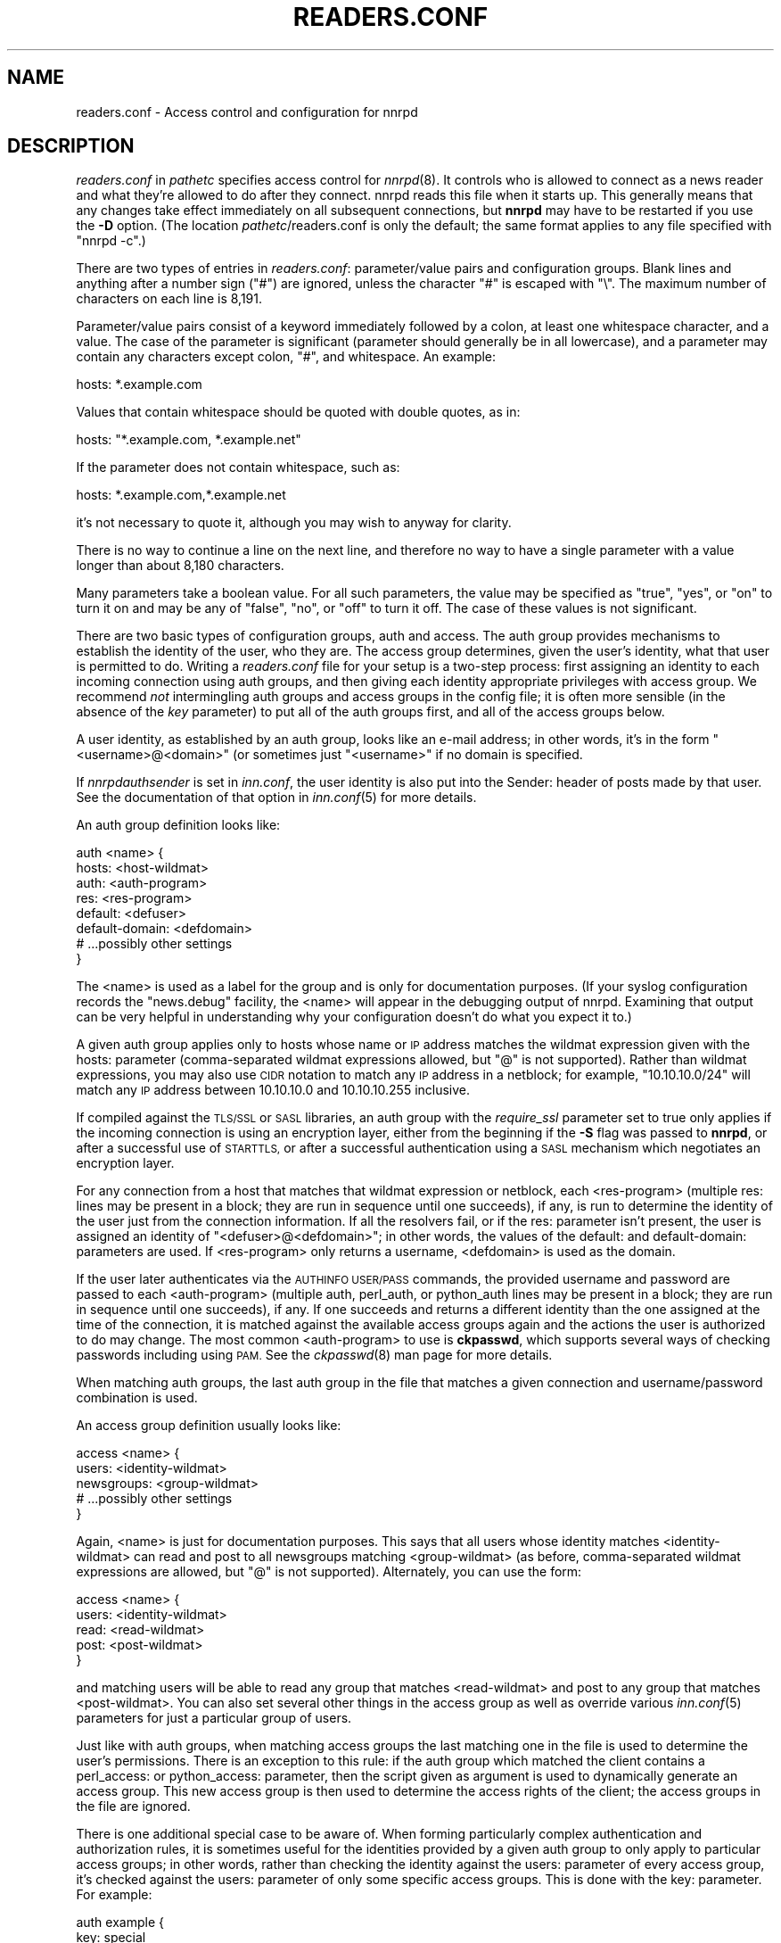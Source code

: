 .\" Automatically generated by Pod::Man 4.07 (Pod::Simple 3.32)
.\"
.\" Standard preamble:
.\" ========================================================================
.de Sp \" Vertical space (when we can't use .PP)
.if t .sp .5v
.if n .sp
..
.de Vb \" Begin verbatim text
.ft CW
.nf
.ne \\$1
..
.de Ve \" End verbatim text
.ft R
.fi
..
.\" Set up some character translations and predefined strings.  \*(-- will
.\" give an unbreakable dash, \*(PI will give pi, \*(L" will give a left
.\" double quote, and \*(R" will give a right double quote.  \*(C+ will
.\" give a nicer C++.  Capital omega is used to do unbreakable dashes and
.\" therefore won't be available.  \*(C` and \*(C' expand to `' in nroff,
.\" nothing in troff, for use with C<>.
.tr \(*W-
.ds C+ C\v'-.1v'\h'-1p'\s-2+\h'-1p'+\s0\v'.1v'\h'-1p'
.ie n \{\
.    ds -- \(*W-
.    ds PI pi
.    if (\n(.H=4u)&(1m=24u) .ds -- \(*W\h'-12u'\(*W\h'-12u'-\" diablo 10 pitch
.    if (\n(.H=4u)&(1m=20u) .ds -- \(*W\h'-12u'\(*W\h'-8u'-\"  diablo 12 pitch
.    ds L" ""
.    ds R" ""
.    ds C` ""
.    ds C' ""
'br\}
.el\{\
.    ds -- \|\(em\|
.    ds PI \(*p
.    ds L" ``
.    ds R" ''
.    ds C`
.    ds C'
'br\}
.\"
.\" Escape single quotes in literal strings from groff's Unicode transform.
.ie \n(.g .ds Aq \(aq
.el       .ds Aq '
.\"
.\" If the F register is >0, we'll generate index entries on stderr for
.\" titles (.TH), headers (.SH), subsections (.SS), items (.Ip), and index
.\" entries marked with X<> in POD.  Of course, you'll have to process the
.\" output yourself in some meaningful fashion.
.\"
.\" Avoid warning from groff about undefined register 'F'.
.de IX
..
.if !\nF .nr F 0
.if \nF>0 \{\
.    de IX
.    tm Index:\\$1\t\\n%\t"\\$2"
..
.    if !\nF==2 \{\
.        nr % 0
.        nr F 2
.    \}
.\}
.\"
.\" Accent mark definitions (@(#)ms.acc 1.5 88/02/08 SMI; from UCB 4.2).
.\" Fear.  Run.  Save yourself.  No user-serviceable parts.
.    \" fudge factors for nroff and troff
.if n \{\
.    ds #H 0
.    ds #V .8m
.    ds #F .3m
.    ds #[ \f1
.    ds #] \fP
.\}
.if t \{\
.    ds #H ((1u-(\\\\n(.fu%2u))*.13m)
.    ds #V .6m
.    ds #F 0
.    ds #[ \&
.    ds #] \&
.\}
.    \" simple accents for nroff and troff
.if n \{\
.    ds ' \&
.    ds ` \&
.    ds ^ \&
.    ds , \&
.    ds ~ ~
.    ds /
.\}
.if t \{\
.    ds ' \\k:\h'-(\\n(.wu*8/10-\*(#H)'\'\h"|\\n:u"
.    ds ` \\k:\h'-(\\n(.wu*8/10-\*(#H)'\`\h'|\\n:u'
.    ds ^ \\k:\h'-(\\n(.wu*10/11-\*(#H)'^\h'|\\n:u'
.    ds , \\k:\h'-(\\n(.wu*8/10)',\h'|\\n:u'
.    ds ~ \\k:\h'-(\\n(.wu-\*(#H-.1m)'~\h'|\\n:u'
.    ds / \\k:\h'-(\\n(.wu*8/10-\*(#H)'\z\(sl\h'|\\n:u'
.\}
.    \" troff and (daisy-wheel) nroff accents
.ds : \\k:\h'-(\\n(.wu*8/10-\*(#H+.1m+\*(#F)'\v'-\*(#V'\z.\h'.2m+\*(#F'.\h'|\\n:u'\v'\*(#V'
.ds 8 \h'\*(#H'\(*b\h'-\*(#H'
.ds o \\k:\h'-(\\n(.wu+\w'\(de'u-\*(#H)/2u'\v'-.3n'\*(#[\z\(de\v'.3n'\h'|\\n:u'\*(#]
.ds d- \h'\*(#H'\(pd\h'-\w'~'u'\v'-.25m'\f2\(hy\fP\v'.25m'\h'-\*(#H'
.ds D- D\\k:\h'-\w'D'u'\v'-.11m'\z\(hy\v'.11m'\h'|\\n:u'
.ds th \*(#[\v'.3m'\s+1I\s-1\v'-.3m'\h'-(\w'I'u*2/3)'\s-1o\s+1\*(#]
.ds Th \*(#[\s+2I\s-2\h'-\w'I'u*3/5'\v'-.3m'o\v'.3m'\*(#]
.ds ae a\h'-(\w'a'u*4/10)'e
.ds Ae A\h'-(\w'A'u*4/10)'E
.    \" corrections for vroff
.if v .ds ~ \\k:\h'-(\\n(.wu*9/10-\*(#H)'\s-2\u~\d\s+2\h'|\\n:u'
.if v .ds ^ \\k:\h'-(\\n(.wu*10/11-\*(#H)'\v'-.4m'^\v'.4m'\h'|\\n:u'
.    \" for low resolution devices (crt and lpr)
.if \n(.H>23 .if \n(.V>19 \
\{\
.    ds : e
.    ds 8 ss
.    ds o a
.    ds d- d\h'-1'\(ga
.    ds D- D\h'-1'\(hy
.    ds th \o'bp'
.    ds Th \o'LP'
.    ds ae ae
.    ds Ae AE
.\}
.rm #[ #] #H #V #F C
.\" ========================================================================
.\"
.IX Title "READERS.CONF 5"
.TH READERS.CONF 5 "2018-05-14" "INN 2.6.3" "InterNetNews Documentation"
.\" For nroff, turn off justification.  Always turn off hyphenation; it makes
.\" way too many mistakes in technical documents.
.if n .ad l
.nh
.SH "NAME"
readers.conf \- Access control and configuration for nnrpd
.SH "DESCRIPTION"
.IX Header "DESCRIPTION"
\&\fIreaders.conf\fR in \fIpathetc\fR specifies access control for \fInnrpd\fR\|(8).  It
controls who is allowed to connect as a news reader and what they're
allowed to do after they connect.  nnrpd reads this file when it starts
up.  This generally means that any changes take effect immediately on all
subsequent connections, but \fBnnrpd\fR may have to be restarted if you use
the \fB\-D\fR option.  (The location \fIpathetc\fR/readers.conf is only the
default; the same format applies to any file specified with \f(CW\*(C`nnrpd \-c\*(C'\fR.)
.PP
There are two types of entries in \fIreaders.conf\fR:  parameter/value pairs
and configuration groups.  Blank lines and anything after a number sign
(\f(CW\*(C`#\*(C'\fR) are ignored, unless the character \f(CW\*(C`#\*(C'\fR is escaped with \f(CW\*(C`\e\*(C'\fR.  The
maximum number of characters on each line is 8,191.
.PP
Parameter/value pairs consist of a keyword immediately followed by a
colon, at least one whitespace character, and a value.  The case of the
parameter is significant (parameter should generally be in all lowercase),
and a parameter may contain any characters except colon, \f(CW\*(C`#\*(C'\fR, and
whitespace.  An example:
.PP
.Vb 1
\&    hosts: *.example.com
.Ve
.PP
Values that contain whitespace should be quoted with double quotes, as in:
.PP
.Vb 1
\&    hosts: "*.example.com, *.example.net"
.Ve
.PP
If the parameter does not contain whitespace, such as:
.PP
.Vb 1
\&    hosts: *.example.com,*.example.net
.Ve
.PP
it's not necessary to quote it, although you may wish to anyway for
clarity.
.PP
There is no way to continue a line on the next line, and therefore no way
to have a single parameter with a value longer than about 8,180
characters.
.PP
Many parameters take a boolean value.  For all such parameters, the value
may be specified as \f(CW\*(C`true\*(C'\fR, \f(CW\*(C`yes\*(C'\fR, or \f(CW\*(C`on\*(C'\fR to turn it on and may be any
of \f(CW\*(C`false\*(C'\fR, \f(CW\*(C`no\*(C'\fR, or \f(CW\*(C`off\*(C'\fR to turn it off.  The case of these values is
not significant.
.PP
There are two basic types of configuration groups, auth and access.  The
auth group provides mechanisms to establish the identity of the user, who
they are.  The access group determines, given the user's identity, what
that user is permitted to do.  Writing a \fIreaders.conf\fR file for your
setup is a two-step process: first assigning an identity to each incoming
connection using auth groups, and then giving each identity appropriate
privileges with access group.  We recommend \fInot\fR intermingling auth
groups and access groups in the config file; it is often more sensible (in
the absence of the \fIkey\fR parameter) to put all of the auth groups first,
and all of the access groups below.
.PP
A user identity, as established by an auth group, looks like an e\-mail
address; in other words, it's in the form \*(L"<username>@<domain>\*(R" (or
sometimes just \*(L"<username>\*(R" if no domain is specified.
.PP
If \fInnrpdauthsender\fR is set in \fIinn.conf\fR, the user identity is also put
into the Sender: header of posts made by that user.  See the documentation
of that option in \fIinn.conf\fR\|(5) for more details.
.PP
An auth group definition looks like:
.PP
.Vb 8
\&    auth <name> {
\&        hosts: <host\-wildmat>
\&        auth: <auth\-program>
\&        res: <res\-program>
\&        default: <defuser>
\&        default\-domain: <defdomain>
\&        # ...possibly other settings
\&    }
.Ve
.PP
The <name> is used as a label for the group and is only for documentation
purposes.  (If your syslog configuration records the \f(CW\*(C`news.debug\*(C'\fR
facility, the <name> will appear in the debugging output of nnrpd.
Examining that output can be very helpful in understanding why your
configuration doesn't do what you expect it to.)
.PP
A given auth group applies only to hosts whose name or \s-1IP\s0 address matches
the wildmat expression given with the hosts: parameter (comma-separated
wildmat expressions allowed, but \f(CW\*(C`@\*(C'\fR is not supported).  Rather than
wildmat expressions, you may also use \s-1CIDR\s0 notation to match any \s-1IP\s0
address in a netblock; for example, \*(L"10.10.10.0/24\*(R" will match any \s-1IP\s0
address between 10.10.10.0 and 10.10.10.255 inclusive.
.PP
If compiled against the \s-1TLS/SSL\s0 or \s-1SASL\s0 libraries, an auth group with
the \fIrequire_ssl\fR parameter set to true only applies if the incoming
connection is using an encryption layer, either from the beginning if
the \fB\-S\fR flag was passed to \fBnnrpd\fR, or after a successful use of
\&\s-1STARTTLS,\s0 or after a successful authentication using a \s-1SASL\s0 mechanism
which negotiates an encryption layer.
.PP
For any connection from a host that matches that wildmat expression or
netblock, each <res\-program> (multiple res: lines may be present in a
block; they are run in sequence until one succeeds), if any, is run to
determine the identity of the user just from the connection information.
If all the resolvers fail, or if the res: parameter isn't present, the
user is assigned an identity of \*(L"<defuser>@<defdomain>\*(R"; in other words,
the values of the default: and default-domain: parameters are used.  If
<res\-program> only returns a username, <defdomain> is used as the
domain.
.PP
If the user later authenticates via the \s-1AUTHINFO USER/PASS\s0 commands, the
provided username and password are passed to each <auth\-program> (multiple
auth, perl_auth, or python_auth lines may be present in a block; they are
run in sequence until one succeeds), if any.  If one succeeds and returns
a different identity than the one assigned at the time of the connection,
it is matched against the available access groups again and the actions
the user is authorized to do may change.  The most common <auth\-program>
to use is \fBckpasswd\fR, which supports several ways of checking passwords
including using \s-1PAM. \s0 See the \fIckpasswd\fR\|(8) man page for more details.
.PP
When matching auth groups, the last auth group in the file that matches a
given connection and username/password combination is used.
.PP
An access group definition usually looks like:
.PP
.Vb 5
\&    access <name> {
\&        users: <identity\-wildmat>
\&        newsgroups: <group\-wildmat>
\&        # ...possibly other settings
\&    }
.Ve
.PP
Again, <name> is just for documentation purposes.  This says that all
users whose identity matches <identity\-wildmat> can read and post to all
newsgroups matching <group\-wildmat> (as before, comma-separated wildmat
expressions are allowed, but \f(CW\*(C`@\*(C'\fR is not supported).  Alternately, you can
use the form:
.PP
.Vb 5
\&    access <name> {
\&        users: <identity\-wildmat>
\&        read: <read\-wildmat>
\&        post: <post\-wildmat>
\&    }
.Ve
.PP
and matching users will be able to read any group that matches
<read\-wildmat> and post to any group that matches <post\-wildmat>.  You can
also set several other things in the access group as well as override
various \fIinn.conf\fR\|(5) parameters for just a particular group of users.
.PP
Just like with auth groups, when matching access groups the last matching
one in the file is used to determine the user's permissions.  There is
an exception to this rule: if the auth group which matched the client
contains a perl_access: or python_access: parameter, then the script
given as argument is used to dynamically generate an access group.
This new access group is then used to determine the access rights of
the client; the access groups in the file are ignored.
.PP
There is one additional special case to be aware of.  When forming
particularly complex authentication and authorization rules, it is
sometimes useful for the identities provided by a given auth group to only
apply to particular access groups; in other words, rather than checking
the identity against the users: parameter of every access group, it's
checked against the users: parameter of only some specific access groups.
This is done with the key: parameter.  For example:
.PP
.Vb 5
\&    auth example {
\&        key: special
\&        hosts: *.example.com
\&        default: <SPECIAL>
\&    }
\&
\&    access example {
\&        key: special
\&        users: <SPECIAL>
\&        newsgroups: *
\&    }
.Ve
.PP
In this case, the two key: parameters bind this auth group with this
access group.  For any incoming connection matching \*(L"*.example.com\*(R"
(assuming there isn't any later auth group that also matches such hosts),
no access group that doesn't have \*(L"key: special\*(R" will even be considered.
Similarly, the above access group will only be checked if the user was
authenticated with an auth group containing \*(L"key: special\*(R".  This
mechanism normally isn't useful; there is almost always a better way to
achieve the same result.
.PP
Also note in the example that there's no default-domain: parameter, which
means that no domain is appended to the default username and the identity
for such connections is just \*(L"<\s-1SPECIAL\s0>\*(R".  Note that some additional
add-ons to \s-1INN\s0 may prefer that authenticated identities always return a
full e\-mail address (including a domain), so you may want to set up your
system that way.
.PP
Configuration files can be included in other configuration files via
the syntax:
.PP
.Vb 1
\&    include <filename>
.Ve
.PP
The file named <filename> is then included.  This syntax is allowed
only at top-level.
.PP
Below is the full list of allowable parameters for auth groups and access
groups, and after that are some examples that may make this somewhat
clearer.
.SH "AUTH GROUP PARAMETERS"
.IX Header "AUTH GROUP PARAMETERS"
An auth group without at least one of the res:, auth:, perl_auth:,
python_auth:, or default: parameters makes no sense (and in practice will
just be ignored).
.IP "\fBhosts:\fR" 4
.IX Item "hosts:"
A comma-separated list of remote hosts, wildmat patterns matching either
hostnames or \s-1IP\s0 addresses, or \s-1IP\s0 netblocks specified in \s-1CIDR\s0 notation.  If
a user connects from a host that doesn't match this parameter, this auth
group will not match the connection and is ignored.
.Sp
Note that if you have a large number of patterns that can't be merged into
broader patterns (such as a large number of individual systems scattered
around the net that should have access), the hosts: parameter may exceed
the maximum line length of 8,192 characters.  In that case, you'll need to
break that auth group into multiple auth groups, each with a portion of
the hosts listed in its hosts: parameter, and each assigning the same user
identity.
.Sp
All hosts match if this parameter is not given.
.IP "\fBlocaladdress:\fR" 4
.IX Item "localaddress:"
A comma-separated list of local host or address patterns with the same
syntax as the same as with the hosts: parameter.  If this parameter is
specified, its auth group will only match connections made to a matching
local interface.  (Obviously, this is only useful for servers with
multiple interfaces.)
.Sp
All local addresses match if this parameter is not given.
.IP "\fBres:\fR" 4
.IX Item "res:"
A simple command line for a user resolver (shell metacharacters are not
supported).  If a full path is not given, the program executed must be in
the \fIpathbin\fR/auth/resolv directory.  A resolver is an authentication
program which attempts to figure out the identity of the connecting user
using nothing but the connection information (in other words, the user
has not provided a username and password).  An examples of a resolver
would be a program that assigns an identity from an ident callback or
from the user's hostname.
.Sp
One auth group can have multiple res: parameters, and they will be tried
in the order they're listed.  The results of the first successful one
will be used.
.Sp
Alternatively, a res block can be used instead of a res: parameter.
The recognized parameters in such res blocks are:
.RS 4
.IP "\fBlog:\fR" 3
.IX Item "log:"
A string to log in \fIpathlog\fR/news.notice (with \f(CW\*(C`res also\-log:\*(C'\fR
prepended) before the resolver is tried.  One res group can have multiple
log: parameters, and they will be logged in the order they're listed.
.IP "\fBprogram:\fR" 3
.IX Item "program:"
This parameter is mandatory in a res block.  Its meaning is the same
as the res: parameter used directly in an auth block.
.Sp
.Vb 3
\&    auth <auth\-name> {
\&        res: <res\-program>
\&    }
.Ve
.Sp
is therefore equivalent to:
.Sp
.Vb 5
\&    auth <auth\-name> {
\&        res <res\-name> {
\&            program: <res\-program>
\&        }
\&    }
.Ve
.RE
.RS 4
.RE
.IP "\fBauth:\fR" 4
.IX Item "auth:"
A simple command line for a user authenticator (shell metacharacters are
not supported).  If a full path is not given, the program executed must be
located in the \fIpathbin\fR/auth/passwd directory.  An authenticator is a
program used to handle a user-supplied username and password, via a
mechanism such as \s-1AUTHINFO USER/PASS. \s0 Like with res:, one auth group can
have multiple auth: parameters; they will be tried in order and the
results of the first successful one will be used.  See also perl_auth:
below.
.Sp
The most common authenticator to use is \fIckpasswd\fR\|(8); see its man page for
more information.
.IP "\fBperl_auth:\fR" 4
.IX Item "perl_auth:"
A path to a perl script for authentication.  The perl_auth: parameter
works exactly like auth:, except that it calls the named script using
the perl hook rather than an external program.  Multiple/mixed use of
the auth, perl_auth, and python_auth parameters is permitted within any
auth group; each line is tried in the order it appears.  perl_auth:
has more power than auth: in that it provides the authentication
program with additional information about the client and the ability
to return an error string and a username.  This parameter is only
valid if \s-1INN\s0 is compiled with Perl support (\fB\-\-with\-perl\fR passed to
configure).  More information may be found in \fIdoc/hook\-perl\fR.
.IP "\fBpython_auth:\fR" 4
.IX Item "python_auth:"
A Python script for authentication.  The \fIpython_auth\fR parameter works
exactly like \fIauth\fR, except that it calls the named script (without its
\&\f(CW\*(C`.py\*(C'\fR extension) using the Python hook rather than an external program.
Multiple/mixed use of the \fIauth\fR, \fIperl_auth\fR, and \fIpython_auth\fR
parameters is permitted within any auth group; each line is tried
in the order it appears.  \fIpython_auth\fR has more power than \fIauth\fR
in that it provides the authentication program with additional information
about the client and the ability to return an error string and a username.
This parameter is only valid if \s-1INN\s0 is compiled with Python support
(\fB\-\-with\-python\fR passed to \fBconfigure\fR).  More information may be
found in \fIdoc/hook\-python\fR.
.IP "\fBdefault:\fR" 4
.IX Item "default:"
The default username for connections matching this auth group.  This is
the username assigned to the user at connection time if all resolvers fail
or if there are no res: parameters.  Note that it can be either a bare
username, in which case default-domain: (if present) is appended after
an \f(CW\*(C`@\*(C'\fR, or a full identity string containing an \f(CW\*(C`@\*(C'\fR, in which case it
will be used verbatim.
.IP "\fBdefault-domain:\fR" 4
.IX Item "default-domain:"
The default domain string for this auth group.  If a user resolver or
authenticator doesn't provide a domain, or if the default username is used
and it doesn't contain a \f(CW\*(C`@\*(C'\fR, this domain is used to form the user
identity.  (Note that for a lot of setups, it's not really necessary for
user identities to be qualified with a domain name, in which case there's
no need to use this parameter.)
.IP "\fBkey:\fR" 4
.IX Item "key:"
If this parameter is present, any connection matching this auth group will
have its privileges determined only by the subset of access groups
containing a matching key parameter.
.IP "\fBrequire_ssl:\fR" 4
.IX Item "require_ssl:"
If set to true, an incoming connection only matches this auth group if it
is encrypted, either from the beginning if the \fB\-S\fR flag was passed to
\&\fBnnrpd\fR, or after a successful use of \s-1STARTTLS,\s0 or after a successful
authentication using a \s-1SASL\s0 mechanism which negotiates an encrypted
layer.  This parameter is only valid if \s-1INN\s0 is compiled with \s-1TLS/SSL\s0
or \s-1SASL\s0 support (by default if the OpenSSL \s-1SSL\s0 and crypto libraries or
the Cyrus \s-1SASL\s0 library are found at configure time, otherwise see the
\&\fB\-\-with\-openssl\fR and \fB\-\-with\-sasl\fR flags passed to configure).
.IP "\fBperl_access:\fR" 4
.IX Item "perl_access:"
A path to a perl script for dynamically generating an access group.  If
an auth group matches successfully and contains a perl_access parameter,
then the argument perl script will be used to create an access group.
This group will then determine the access rights of the client,
overriding any access groups in \fIreaders.conf\fR.  If and only if a
sucessful auth group contains the perl_access parameter, \fIreaders.conf\fR
access groups are ignored and the client's rights are instead determined
dynamically.  This parameter is only valid if \s-1INN\s0 is compiled with Perl
support (\fB\-\-with\-perl\fR passed to configure).  More information may be
found in the file \fIdoc/hook\-perl\fR.
.IP "\fBpython_access:\fR" 4
.IX Item "python_access:"
A Python script for dynamically generating an access group.  If
an auth group matches successfully and contains a \fIpython_access\fR parameter,
then the argument script (without its \f(CW\*(C`.py\*(C'\fR extension) will be used to
create an access group.  This group will then determine the access rights
of the client, overriding any access groups in \fIreaders.conf\fR.  If and only
if a successful auth group contains the \fIpython_access\fR parameter, \fIreaders.conf\fR
access groups are ignored and the client's rights are instead determined
dynamically.  This parameter is only valid if \s-1INN\s0 is compiled with Python
support (\fB\-\-with\-python\fR passed to \fBconfigure\fR).  More information may be
found in the file \fIdoc/hook\-python\fR.
.IP "\fBpython_dynamic:\fR" 4
.IX Item "python_dynamic:"
A Python script for applying access control dynamically on a per newsgroup
basis.  If an auth group matches successfully and contains a
\&\fIpython_dynamic\fR parameter, then the argument script (without its
\&\f(CW\*(C`.py\*(C'\fR extension) will be used to determine the clients rights each time
the user attempts to view a newsgroup, or read or post an article.  Access
rights as determined by \fIpython_dynamic\fR override the values of access
group parameters such as \fInewsgroups\fR, \fIread\fR and \fIpost\fR.  This parameter
is only valid if \s-1INN\s0 is compiled with Python support (\fB\-\-with\-python\fR
passed to \fBconfigure\fR).  More information may be found in the file
\&\fIdoc/hook\-python\fR.
.SH "ACCESS GROUP PARAMETERS"
.IX Header "ACCESS GROUP PARAMETERS"
.IP "\fBusers:\fR" 4
.IX Item "users:"
The privileges given by this access group apply to any user identity which
matches this comma-separated list of wildmat patterns.  If this parameter
isn't given, the access group applies to all users (and is essentially
equivalent to \f(CW\*(C`users: *\*(C'\fR).
.IP "\fBnewsgroups:\fR" 4
.IX Item "newsgroups:"
Users that match this access group are allowed to read and post to all
newsgroups matching this comma-separated list of wildmat patterns.  The
empty string is equivalent to \f(CW\*(C`newsgroups: *\*(C'\fR; if this parameter is
missing, the connection will be rejected (unless read: and/or post: are
used instead, see below).
.IP "\fBread:\fR" 4
.IX Item "read:"
Like the newsgroups: parameter, but the client is only given permission to
read the matching newsgroups.  This parameter is often used with post:
(below) to specify some read-only groups; it cannot be used in the same
access group with a newsgroups: parameter.  (If read: is used and post:
is missing, the client will have only read-only access.)
.IP "\fBpost:\fR" 4
.IX Item "post:"
Like the newsgroups: parameter, but the client is only given permission to
post to the matching newsgroups.  This parameter is often used with read:
(above) to define the patterns for reading and posting separately (usually
to give the user permission to read more newsgroups than they're permitted
to post to).  It cannot be used in the same access group with a
newsgroups: parameter.
.IP "\fBaccess:\fR" 4
.IX Item "access:"
A set of letters specifying the permissions granted to the client.  The
letters are chosen from the following set:
.RS 4
.IP "R" 3
.IX Item "R"
The client may read articles.
.IP "P" 3
.IX Item "P"
The client may post articles.
.IP "I" 3
.IX Item "I"
The client may inject articles with \s-1IHAVE. \s0 Note that in order to inject
articles with the \s-1IHAVE\s0 command, the user must also have \s-1POST\s0 permission
(the \f(CW\*(C`P\*(C'\fR option).  Articles injected with \s-1IHAVE\s0 are treated as though
they were injected with \s-1POST,\s0 that is to say such articles must not
have been previously injected (they must not contain headers like
Injection-Info:).
.IP "A" 3
.IX Item "A"
The client may post articles with Approved: headers (in other words, may
approve articles for moderated newsgroups).  By default, this is not
allowed.
.IP "N" 3
.IX Item "N"
The client may use the \s-1NEWNEWS\s0 command, overriding the global setting.
.IP "L" 3
.IX Item "L"
The client may post to newsgroups that are set to disallow local posting
(status fields \f(CW\*(C`j\*(C'\fR, \f(CW\*(C`n\*(C'\fR and \f(CW\*(C`x\*(C'\fR in the \fIactive\fR\|(5) file).
.RE
.RS 4
.Sp
Note that if this parameter is given, \fIallownewnews\fR in \fIinn.conf\fR is
ignored for connections matching this access group and the ability of the
client to use \s-1NEWNEWS\s0 is entirely determined by the presence of \f(CW\*(C`N\*(C'\fR in
the access string.  If you want to support \s-1NEWNEWS,\s0 make sure to include
\&\f(CW\*(C`N\*(C'\fR in the access string when you use this parameter.
.Sp
Note that if this parameter is given and \f(CW\*(C`R\*(C'\fR isn't present in the access
string, the client cannot read regardless of newsgroups: or read:
parameters.  Similarly, if this parameter is given and \f(CW\*(C`P\*(C'\fR isn't present,
the client cannot post.  This use of access: is deprecated and confusing;
it's strongly recommended that if the access: parameter is used, \f(CW\*(C`R\*(C'\fR and
\&\f(CW\*(C`P\*(C'\fR always be included in the access string and newsgroups:, read:, and
post: be used to control access.  (To grant read access but no posting
access, one can have just a read: parameter and no post: parameter.)
.RE
.IP "\fBkey:\fR" 4
.IX Item "key:"
If this parameter is present, this access group is only considered when
finding privileges for users matching auth groups with this same key:
parameter.
.IP "\fBreject_with:\fR" 4
.IX Item "reject_with:"
If this parameter is present, a client matching this block will be
disconnected with a \*(L"Permission denied\*(R" message containing the contents
(a \*(L"reason\*(R" string) of this parameter.  Some newsreaders will then
display the reason to the user.
.IP "\fBmax_rate:\fR" 4
.IX Item "max_rate:"
If this parameter is present (and nonzero), it is used for \fBnnrpd\fR's
rate-limiting code.  The client will only be able to download at this
speed (in bytes/second).  Note that if an encryption layer is being used,
limiting is applied to the pre-encryption datastream.
.IP "\fBlocaltime:\fR" 4
.IX Item "localtime:"
If a Date: or an Injection-Date: header field is not included in a
posted article, \fInnrpd\fR\|(8) normally adds these header fields in \s-1UTC.\s0
If this is set to true, the Date: header field will be formatted in local
time instead.  (The Injection-Date: header field is added according to
the behaviour of the \fIaddinjectiondate\fR parameter in \fIinn.conf\fR, and
will remain in \s-1UTC,\s0 though.)  This is a boolean value and the default
is false.
.Sp
This parameter permits handling a relatively unusual corner case.
It is mostly a tool for people who \fIwant\fR to disclose their local time
zone (it can be useful information in certain types of discussions),
but whose clients don't for some reason, and who can arrange for the
server to be in the same time zone as the client.
.IP "\fBnewsmaster:\fR" 4
.IX Item "newsmaster:"
Used as the contact address in the help message returned by \fInnrpd\fR\|(8), if
the virtualhost: parameter is set to true.
.IP "\fBstrippath:\fR" 4
.IX Item "strippath:"
If set to true, any Path: header provided by a user in a post is stripped
rather than used as the beginning of the Path: header of the article.
This is a boolean value and the default is false.
.IP "\fBperlfilter:\fR" 4
.IX Item "perlfilter:"
If set to false, posts made by these users do not pass through the Perl
filter even if it is otherwise enabled.  This is a boolean value and the
default is true.
.IP "\fBpythonfilter:\fR" 4
.IX Item "pythonfilter:"
If set to false, posts made by these users do not pass through the Python
filter even if it is otherwise enabled.  This is a boolean value and the
default is true.
.IP "\fBvirtualhost:\fR" 4
.IX Item "virtualhost:"
Set this parameter to true in order to make \fBnnrpd\fR behave as if it is
running on a server with a different name than it actually is.  If you
set this parameter to true, you must also set either pathhost: or domain:
in the relevant access group in \fIreaders.conf\fR to something different
than is set in \fIinn.conf\fR.  All articles displayed to clients will then have
their Path: and Xref: headers altered to appear to be from the server
named in pathhost: or domain: (whichever is set), and posted articles will
use that server name in the Path:, Message-ID:, and Injection-Info: headers.
.Sp
Note that setting this parameter requires the server modify all posts
before presenting them to the client and therefore may decrease
performance slightly.
.PP
In addition, all of the following parameters are valid in access groups
and override the global setting in \fIinn.conf\fR.  See \fIinn.conf\fR\|(5) for the
descriptions of these parameters:
.PP
.Vb 6
\&    addinjectiondate, addinjectionpostingaccount, addinjectionpostinghost,
\&    backoff_auth, backoff_db, backoff_k, backoff_postfast, backoff_postslow,
\&    backoff_trigger, checkincludedtext, clienttimeout, complaints, domain,
\&    fromhost, localmaxartsize, moderatormailer, nnrpdauthsender, nnrpdcheckart,
\&    nnrpdoverstats, nnrpdposthost, nnrpdpostport, organization, pathhost,
\&    readertrack, spoolfirst, strippostcc.
.Ve
.SH "SUMMARY"
.IX Header "SUMMARY"
Here's a basic summary of what happens when a client connects:
.IP "\(bu" 2
All auth groups are scanned and the ones that don't match the client
(due to \fIhosts\fR, \fIlocaladdress\fR, \fIrequire_ssl\fR, etc.) are eliminated.
.IP "\(bu" 2
The remaining auth groups are scanned from the last to the first, and an
attempt is made to apply it to the current connection.  This means running
res: programs, if any, and otherwise applying default:.  The first auth
group (starting from the bottom) to return a valid user is kept as the
active auth group.
.IP "\(bu" 2
If no auth groups yield a valid user (none have default: parameters or
successful res: programs) but some of the auth groups have auth: lines
(indicating a possibility that the user can authenticate and then obtain
permissions), the connection is considered to have no valid auth group
(which means that the access groups are ignored completely) but the
connection isn't closed.  Instead, 480 is returned for everything until
the user authenticates.
.IP "\(bu" 2
When the user authenticates, the auth groups are rescanned, and only the
matching ones which contain at least one auth, perl_auth, or
python_auth line are considered.  These auth groups are scanned from
the last to the first, running auth: programs and perl_auth: or
python_auth: scripts.  The first auth group (starting from the bottom)
to return a valid user is kept as the active auth group.
.IP "\(bu" 2
Regardless of how an auth group is established, as soon as one is, that
auth group is used to assign a user identity by taking the result of the
successful res, auth, perl_auth, or python_auth line (or the
default: if necessary), and appending the default-domain if
necessary.  (If the perl_access: or python_access: parameter is
present, see below.)
.IP "\(bu" 2
Finally, an access group is selected by scanning the access groups from
bottom up and finding the first match.  (If the established auth group
contained a perl_access: or python_access line, the dynamically
generated access group returned by the script is used instead.)
User permissions are granted based on the established access group.
.SH "EXAMPLES"
.IX Header "EXAMPLES"
Probably the simplest useful example of a complete \fIreaders.conf\fR,
this gives permissions to read and post to all groups to any connections
from the \*(L"example.com\*(R" domain, and no privileges for anyone connecting
elsewhere:
.PP
.Vb 4
\&    auth example.com {
\&        hosts: "*.example.com, example.com"
\&        default: "<EXAMPLE>"
\&    }
\&
\&    access full {
\&        users: "<EXAMPLE>"
\&        newsgroups: *
\&    }
.Ve
.PP
Note that the above access realm could also be written without the
users: key, in which case it applies to any user identity (though in
this example, the user identity that will be assigned to all matching
connections is \f(CW\*(C`<EXAMPLE>\*(C'\fR).  It is however recommended to keep
an explicit users: key so as to better view to whom the access block
applies.
.PP
As the only available auth realm only matches hosts in the \*(L"example.com\*(R"
domain, any connections from other hosts will be rejected immediately.
.PP
If you have some systems that should only have read-only access to the
server, you can modify the example above slightly by adding an additional
auth and access group:
.PP
.Vb 4
\&    auth lab {
\&        hosts: "*.lab.example.com"
\&        default: <LAB>
\&    }
\&
\&    access lab {
\&        users: <LAB>
\&        read: *
\&    }
.Ve
.PP
If those are put in the file after the above example, they'll take
precedence (because they're later in the file) for any user coming from a
machine in the lab.example.com domain, everyone will only have read
access, not posting access.
.PP
Here's a similar example for a news server that accepts connections from
anywhere but requires the user to specify a username and password.  The
username and password are first checked against an external database of
usernames and passwords, and then against the system shadow password file:
.PP
.Vb 4
\&    auth all {
\&        auth: "ckpasswd \-d <pathdb in inn.conf>/newsusers"
\&        auth: "ckpasswd \-s"
\&    }
\&
\&    access full {
\&        users: *
\&        newsgroups: *
\&    }
.Ve
.PP
When the user first connects, there are no res: keys and no default, so
they don't receive any valid identity and the connection won't match any
access groups (even ones with \f(CW\*(C`users: *\*(C'\fR).  Such users receive nothing
but authentication-required responses from nnrpd until they authenticate.
.PP
If they then later authenticate, the username and password are checked
first by running \fBckpasswd\fR with the \fB\-d\fR option for an external dbm
file of encrypted passwords, and then with the \fB\-s\fR option to check the
shadow password database (note that this option may require ckpasswd to
be setgid to a shadow group, and there are security considerations; see
\&\fIckpasswd\fR\|(8) for details).  If both of those fail, the user will continue
to have no identity; otherwise, an identity will be assigned (usually
the supplied username, perhaps with a domain appended, although an
authenticator technically can provide a completely different username
for the identity), and the access group will match, giving full access.
.PP
It may be educational to consider how to combine the above examples;
general groups always go first.  The order of the auth groups actually
doesn't matter, since the \*(L"hosts: example.com\*(R" one only matches
connections before username/password is sent, and the \*(L"auth: ckpasswd\*(R"
one only matches after; order would matter if either group applied to
both cases.  The order of the access groups in this case does matter,
provided the newsgroups: lines differ; the access group with no users:
line needs to be first, with the \*(L"users: <\s-1LOCAL\s0>\*(R" group after.
.PP
Here's an example of another common case: a server that only allows
connections from a local domain and has an additional hierarchy that's
password-restricted.
.PP
.Vb 5
\&    auth "example.com" {
\&        hosts: "*.example.com"
\&        auth: "ckpasswd \-d <pathdb in inn.conf>/newsusers"
\&        default: "anonymous"
\&    }
\&
\&    access regular {
\&        newsgroups: "*,!example.restricted.*"
\&    }
\&
\&    access full {
\&        users: "*,!anonymous"
\&        newsgroups: *
\&    }
.Ve
.PP
In this example, unauthenticated users get the identity \f(CW\*(C`anonymous\*(C'\fR,
which matches only the first access group and hence doesn't get access
to the example.restricted.* hierarchy.  Anyone who authenticates using
a password in the \fInewsusers\fR file gets full access to all groups.
However, note that the only authentication block is limited to hostnames
in the example.com domain; connections outside of that domain will never
be allowed access or an opportunity to authenticate.
.PP
Here's a very complicated example.  This is for an organization that has
an internal hierarchy \*(L"example.*\*(R" only available to local shell users, who
are on machines where identd can be trusted.  Dialup users must provide a
username and password, which is then checked against \s-1RADIUS. \s0 Remote users
have to use a username and password that's checked against a database on
the news server.  Finally, the admin staff (users \*(L"joe\*(R" and \*(L"jane\*(R") can
post anywhere (including the \*(L"example.admin.*\*(R" groups that are read-only
for everyone else), and are exempted from the Perl filter.  For an
additional twist, posts from dialup users have their Sender: header
replaced by their authenticated identity.
.PP
Since this organization has some internal moderated newsgroups, the admin
staff can also post messages with Approved: headers, but other users
cannot.
.PP
.Vb 5
\&    auth default {
\&        auth: "ckpasswd \-f <pathdb in inn.conf>/newsusers"
\&        default: <FAIL>
\&        default\-domain: example.com
\&    }
\&
\&    auth shell {
\&        hosts: *.shell.example.com
\&        res: ident
\&        auth: "ckpasswd \-s"
\&        default: <FAIL>
\&        default\-domain: shell.example.com
\&    }
\&
\&    auth dialup {
\&        hosts: *.dialup.example.com
\&        auth: radius
\&        default: <FAIL>
\&        default\-domain: dialup.example.com
\&    }
\&
\&    access shell {
\&        users: *@shell.example.com
\&        read: *
\&        post: "*, !example.admin.*"
\&    }
\&
\&    access dialup {
\&        users: *@dialup.example.com
\&        newsgroups: *,!example.*
\&        nnrpdauthsender: true
\&    }
\&
\&    access other {
\&        users: "*@example.com, !<FAIL>@example.com"
\&        newsgroups: *,!example.*
\&    }
\&
\&    access fail {
\&        users: "<FAIL>@*"
\&        newsgroups: !*
\&    }
\&
\&    access admin {
\&        users: "joe@*,jane@*"
\&        newsgroups: *
\&        access: "RPA"
\&        perlfilter: false
\&    }
.Ve
.PP
Note the use of different domains to separate dialup from shell users
easily.  Another way to do that would be with key: parameters, but this
way provides slightly more intuitive identity strings.  Note also that the
fail access group catches not only failing connections from external users
but also failed authentication of shell and dialup users and dialup users
before they've authenticated.  The identity string given for, say, dialup
users before \s-1RADIUS\s0 authentication has been attempted matches both the
dialup access group and the fail access group, since it's
\&\*(L"<\s-1FAIL\s0>@dialup.example.com\*(R", but the fail group is last so it takes
precedence.
.PP
The shell auth group has an auth: parameter so that users joe and jane
can, if they choose, use username and password authentication to gain
their special privileges even if they're logged on as a different user on
the shell machines (or if ident isn't working).  When they first connect,
they'd have the default access for that user, but they could then send
\&\s-1AUTHINFO USER\s0 and \s-1AUTHINFO PASS\s0 in order to get their extended access.
.PP
Also note that if the users joe and jane are using their own accounts,
they get their special privileges regardless of how they connect, whether
the dialups, the shell machines, or even externally with a username and
password.
.PP
Finally, here's a very simple example of a configuration for a public
server for a particular hierarchy.
.PP
.Vb 4
\&    auth default {
\&        hosts: *
\&        default: <PUBLIC>
\&    }
\&
\&    access default {
\&        users: <PUBLIC>
\&        newsgroups: example.*
\&    }
.Ve
.PP
Notice that clients aren't allowed to read any other groups; this keeps
them from getting access to administrative groups or reading control
messages, just as a precaution.  When running a public server like this,
be aware that many public hierarchies will later be pulled down and
reinjected into the main Usenet, so it's highly recommended that you also
run a Perl or Python filter to reject any messages crossposted out of your
local hierarchy and any messages containing a Supersedes: header.  This
will keep messages posted to your public hierarchy from hurting any of the
rest of Usenet if they leak out.
.SH "SECURITY CONSIDERATIONS"
.IX Header "SECURITY CONSIDERATIONS"
In general, separate passwords should be used for \s-1NNTP\s0 wherever
possible; the \s-1NNTP\s0 protocol itself does not protect passwords from
casual interception, and many implementations (including this one) do
not \*(L"lock out\*(R" accounts or otherwise discourage password-guessing
attacks.  So it is best to ensure that a compromised password has
minimal effects.
.PP
Authentication using the \s-1AUTHINFO USER/PASS\s0 commands passes unencrypted
over the network.  Extreme caution should therefore be used especially
with system passwords (e.g. \f(CW\*(C`auth: ckpasswd \-s\*(C'\fR).  Passwords can be
protected by using \s-1NNTP\s0 over \s-1TLS/SSL\s0 or through ssh tunnels, and this
usage can be enforced by a well-considered server configuration that
only permits certain auth groups to be applied in certain cases.  One can
also authenticate using a strong \s-1SASL\s0 mechanism.  Here are some ideas:
.IP "\(bu" 4
To restrict connections on the standard \s-1NNTP\s0 port (119) to use an
encryption layer for some (or all) of the auth groups to match, use
the \fIrequire_ssl\fR parameter.  Note that a client can use \s-1STARTTLS\s0
to negotiate an encrypted \s-1TLS\s0 connection.  A secure layer can also be
negotiated during authentication via \s-1AUTHINFO SASL.\s0
.IP "\(bu" 4
If you consider your local network (but not the internet) secure, have
some auth groups with a restrictive hosts: parameter; they would go
above, with ones having global applicability below.
.IP "\(bu" 4
Consider running \fBnnrpd\fR with the \fB\-S\fR flag (either also with \fB\-D\fR,
or out of \*(L"super-server\*(R" like \fBinetd\fR) on the \s-1NNTPS\s0 port (563) for
clients that support \s-1TLS/SSL. \s0 See \fInnrpd\fR\|(8) for more details about how
to configure that.  You can use the \fIrequire_ssl\fR parameter or the
\&\fB\-c\fR flag to specify an alternate \fIreaders.conf\fR file if you want
a substantially different configuration for this case.
.IP "\(bu" 4
If you want to restrict an auth group to only match loopback connections
(for users running newsreaders on localhost or connecting via an ssh
tunnel), use the localaddress: parameter.
.SH "HISTORY"
.IX Header "HISTORY"
Written by Aidan Cully <aidan@panix.com> for InterNetNews.  Substantially
expanded by Russ Allbery <eagle@eyrie.org>.
.PP
\&\f(CW$Id:\fR readers.conf.pod 10283 2018\-05\-14 12:43:05Z iulius $
.SH "SEE ALSO"
.IX Header "SEE ALSO"
\&\fIauth_krb5\fR\|(8), \fIckpasswd\fR\|(8), \fIinn.conf\fR\|(5), \fIinnd\fR\|(8), \fInewsfeeds\fR\|(5),
\&\fInnrpd\fR\|(8), \fIuwildmat\fR\|(3).
